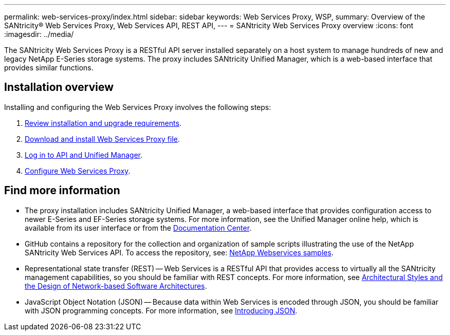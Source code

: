 ---
permalink: web-services-proxy/index.html
sidebar: sidebar
keywords: Web Services Proxy, WSP,
summary: Overview of the SANtricity® Web Services Proxy, Web Services API, REST API,
---
= SANtricity Web Services Proxy overview
:icons: font
:imagesdir: ../media/

[.lead]
The SANtricity Web Services Proxy is a RESTful API server installed separately on a host system to manage hundreds of new and legacy NetApp E-Series storage systems. The proxy includes SANtricity Unified Manager, which is a web-based interface that provides similar functions.

== Installation overview

Installing and configuring the Web Services Proxy involves the following steps:

. link:install-reqs-task.html[Review installation and upgrade requirements].
. link:install-wsp-task.html[Download and install Web Services Proxy file].
. link:install-login-task.html[Log in to API and Unified Manager].
. link:install-config-task.html[Configure Web Services Proxy].


== Find more information

* The proxy installation includes SANtricity Unified Manager, a web-based interface that provides configuration access to newer E-Series and EF-Series storage systems. For more information, see the Unified Manager online help, which is available from its user interface or from the https://docs.netapp.com/ess-11/topic/com.netapp.doc.ssm-uni-5/home.html?cp=5_1[Documentation Center^].
* GitHub contains a repository for the collection and organization of sample scripts illustrating the use of the NetApp SANtricity Web Services API. To access the repository, see: https://github.com/NetApp/webservices-samples[NetApp Webservices samples].
* Representational state transfer (REST) -- Web Services is a RESTful API that provides access to virtually all the SANtricity management capabilities, so you should be familiar with REST concepts. For more information, see http://www.ics.uci.edu/~fielding/pubs/dissertation/top.htm[Architectural Styles and
the Design of Network-based Software Architectures^].
* JavaScript Object Notation (JSON) -- Because data within Web Services is encoded through JSON, you should be familiar with JSON programming concepts. For more information, see http://www.json.org[Introducing JSON^].
